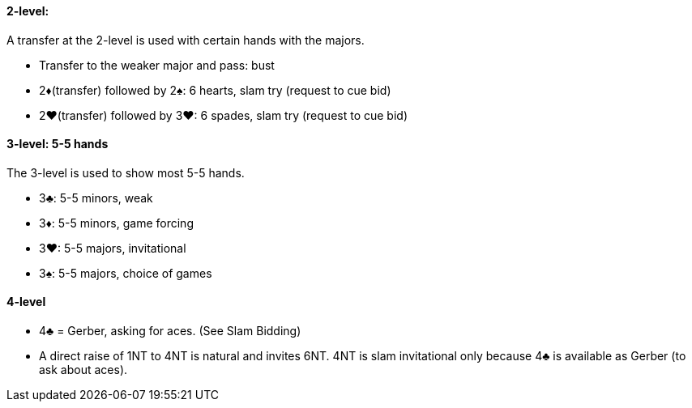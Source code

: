 #### 2-level:
A transfer at the 2-level is used with certain hands with the majors.

 * Transfer to the weaker major and pass: bust
 * 2♦(transfer) followed by 2♠: 6 hearts, slam try (request to cue bid)
 * 2♥(transfer) followed by 3♥: 6 spades, slam try (request to cue bid)

#### 3-level: 5-5 hands
The 3-level is used to show most 5-5 hands.

 * 3♣: 5-5 minors, weak
 * 3♦: 5-5 minors, game forcing
 * 3♥: 5-5 majors, invitational
 * 3♠: 5-5 majors, choice of games

#### 4-level
 * 4♣ = Gerber, asking for aces. (See Slam Bidding)
 * A direct raise of 1NT to 4NT is natural and invites 6NT. 4NT is slam invitational only because 4♣ is available as Gerber (to ask about aces).

